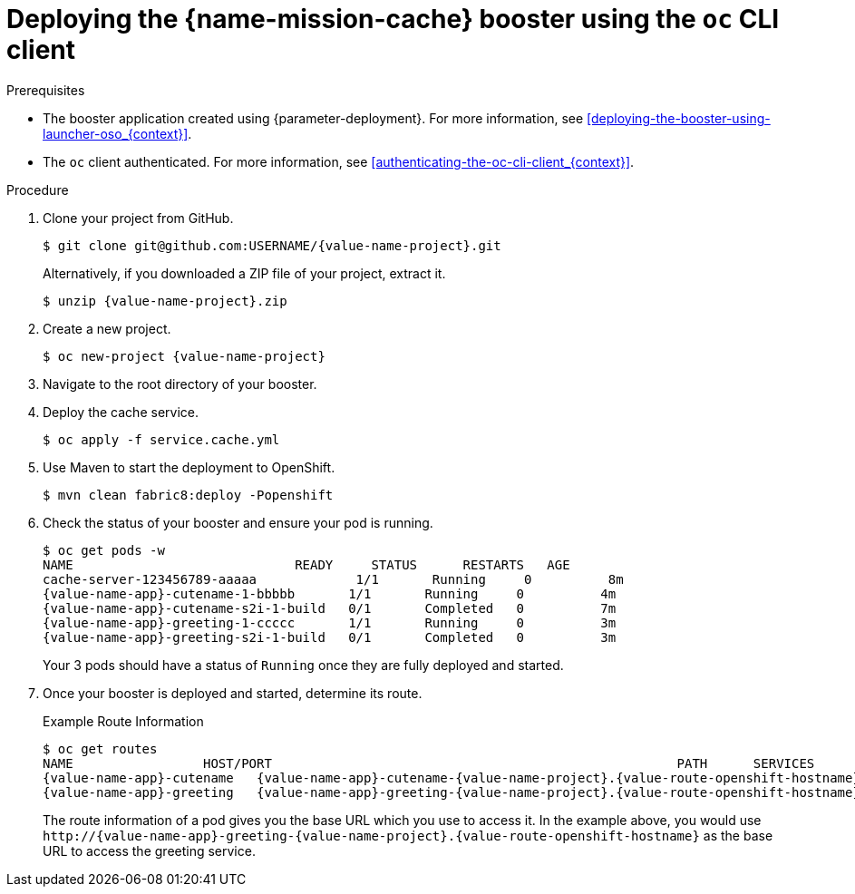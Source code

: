 [id='deploying-the-cache-booster-using-the-oc-cli-client_{context}']
= Deploying the {name-mission-cache} booster using the `oc` CLI client

.Prerequisites

* The booster application created using {parameter-deployment}.
ifndef::parameter-openshiftlocal[For more information, see xref:deploying-the-booster-using-launcher-oso_{context}[].]
ifdef::parameter-openshiftlocal[]
For more information, see xref:deploying-the-booster-using-the-launcher-tool_{context}[].
* Your {name-launcher} tool URL.
endif::[]

* The `oc` client authenticated. For more information, see xref:authenticating-the-oc-cli-client_{context}[].

.Procedure
. Clone your project from GitHub.
+
[source,bash,options="nowrap",subs="attributes+"]
----
$ git clone git@github.com:USERNAME/{value-name-project}.git
----
+
Alternatively, if you downloaded a ZIP file of your project, extract it.
+
[source,bash,options="nowrap",subs="attributes+"]
----
$ unzip {value-name-project}.zip
----

. Create a new project.
+
[source,bash,options="nowrap",subs="attributes+"]
----
$ oc new-project {value-name-project}
----

. Navigate to the root directory of your booster.

. Deploy the cache service.
+
[source,bash,options="nowrap",subs="attributes+"]
----
$ oc apply -f service.cache.yml
----

ifdef::built-for-nodejs[]
. Use `start-openshift.sh` to start the deployment to OpenShift.
+
[source,bash,options="nowrap",subs="attributes+"]
----
$ ./start-openshift.sh
----
endif::built-for-nodejs[]

ifndef::built-for-nodejs[]
. Use Maven to start the deployment to OpenShift.
+
[source,bash,options="nowrap",subs="attributes+"]
----
$ mvn clean fabric8:deploy -Popenshift
----
endif::built-for-nodejs[]

. Check the status of your booster and ensure your pod is running.
+
[source,bash,options="nowrap",subs="attributes+"]
----
$ oc get pods -w
NAME                             READY     STATUS      RESTARTS   AGE
cache-server-123456789-aaaaa             1/1       Running     0          8m
{value-name-app}-cutename-1-bbbbb       1/1       Running     0          4m
{value-name-app}-cutename-s2i-1-build   0/1       Completed   0          7m
{value-name-app}-greeting-1-ccccc       1/1       Running     0          3m
{value-name-app}-greeting-s2i-1-build   0/1       Completed   0          3m
----
+
Your 3 pods should have a status of `Running` once they are fully deployed and started.

. Once your booster is deployed and started, determine its route.
+
.Example Route Information
[source,bash,options="nowrap",subs="attributes+"]
----
$ oc get routes
NAME                 HOST/PORT                                                     PATH      SERVICES        PORT      TERMINATION
{value-name-app}-cutename   {value-name-app}-cutename-{value-name-project}.{value-route-openshift-hostname}             {value-name-app}-cutename   8080                    None
{value-name-app}-greeting   {value-name-app}-greeting-{value-name-project}.{value-route-openshift-hostname}             {value-name-app}-greeting   8080                    None
----
+
The route information of a pod gives you the base URL which you use to access it. In the example above, you would use `\http://{value-name-app}-greeting-{value-name-project}.{value-route-openshift-hostname}` as the base URL to access the greeting service.

